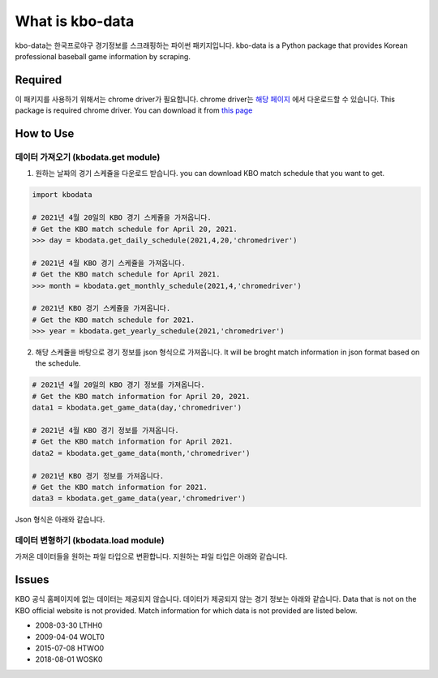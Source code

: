 ===================
What is kbo-data
===================

kbo-data는 한국프로야구 경기정보를 스크래핑하는 파이썬 패키지입니다.  
kbo-data is a Python package that provides Korean professional baseball game information by scraping.

---------------
Required
---------------

이 패키지를 사용하기 위해서는 chrome driver가 필요합니다.  
chrome driver는 `해당 페이지 <https://chromedriver.chromium.org/downloads>`_ 에서 다운로드할 수 있습니다.  
This package is required chrome driver.
You can download it from `this page <https://chromedriver.chromium.org/downloads>`_

---------------
How to Use
---------------

데이터 가져오기 (kbodata.get module)
=======================================

1. 원하는 날짜의 경기 스케쥴을 다운로드 받습니다.  
   you can download KBO match schedule that you want to get.

.. code-block:: python

    import kbodata

    # 2021년 4월 20일의 KBO 경기 스케쥴을 가져옵니다.
    # Get the KBO match schedule for April 20, 2021.
    >>> day = kbodata.get_daily_schedule(2021,4,20,'chromedriver')

    # 2021년 4월 KBO 경기 스케쥴을 가져옵니다.
    # Get the KBO match schedule for April 2021.
    >>> month = kbodata.get_monthly_schedule(2021,4,'chromedriver')

    # 2021년 KBO 경기 스케쥴을 가져옵니다. 
    # Get the KBO match schedule for 2021.
    >>> year = kbodata.get_yearly_schedule(2021,'chromedriver')


2. 해당 스케쥴을 바탕으로 경기 정보를 json 형식으로 가져옵니다.  
   It will be broght match information in json format based on the schedule.  

.. code-block:: python

    # 2021년 4월 20일의 KBO 경기 정보를 가져옵니다.
    # Get the KBO match information for April 20, 2021.
    data1 = kbodata.get_game_data(day,'chromedriver')

    # 2021년 4월 KBO 경기 정보를 가져옵니다.
    # Get the KBO match information for April 2021.
    data2 = kbodata.get_game_data(month,'chromedriver')

    # 2021년 KBO 경기 정보를 가져옵니다. 
    # Get the KBO match information for 2021.
    data3 = kbodata.get_game_data(year,'chromedriver')

Json 형식은 아래와 같습니다.

.. code-block:: sql


데이터 변형하기 (kbodata.load module)
=======================================

가져온 데이터들을 원하는 파일 타입으로 변환합니다. 지원하는 파일 타입은 아래와 같습니다.


---------------
Issues
---------------

KBO 공식 홈페이지에 없는 데이터는 제공되지 않습니다. 데이터가 제공되지 않는 경기 정보는 아래와 같습니다.  
Data that is not on the KBO official website is not provided.  
Match information for which data is not provided are listed below.  

- 2008-03-30 LTHH0
- 2009-04-04 WOLT0
- 2015-07-08 HTWO0
- 2018-08-01 WOSK0
